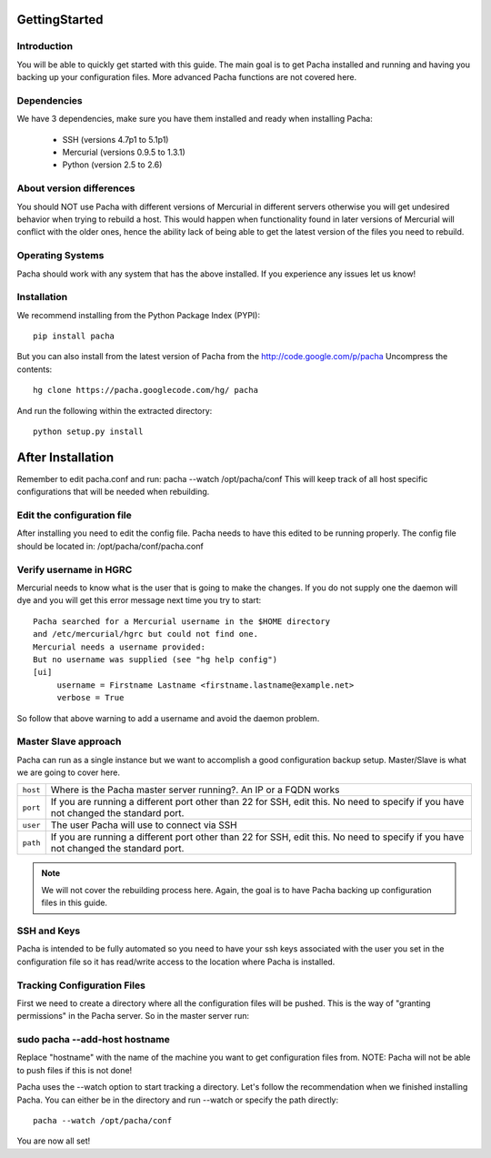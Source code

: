 .. _getting_started:

GettingStarted  
====================

Introduction
--------------
You will be able to quickly get started with this guide. The main goal is to get Pacha installed and running and having you backing up your configuration files. More advanced Pacha functions are not covered here.

Dependencies
-----------------
We have 3 dependencies, make sure you have them installed and ready when installing Pacha:

 *  SSH (versions 4.7p1 to 5.1p1)
 *  Mercurial (versions 0.9.5 to 1.3.1)
 *  Python (version 2.5 to 2.6)

About version differences
----------------------------
You should NOT use Pacha with different versions of Mercurial in different servers otherwise you will get undesired behavior when trying to rebuild a host. This would happen when functionality found in later versions of Mercurial will conflict with the older ones, hence the ability lack of being able to get the latest version of the files you need to rebuild.

Operating Systems
-------------------
Pacha should work with any system that has the above installed. If you experience any issues let us know!

Installation
--------------
We recommend installing from the Python Package Index (PYPI)::

    pip install pacha 

But you can also install from the latest version of Pacha from the http://code.google.com/p/pacha Uncompress the contents::

    hg clone https://pacha.googlecode.com/hg/ pacha 

And run the following within the extracted directory::

    python setup.py install 


After Installation
======================
Remember to edit pacha.conf and run:
pacha --watch /opt/pacha/conf
This will keep track of all host specific configurations that will be needed
when rebuilding.

Edit the configuration file
-------------------------------
After installing you need to edit the config file. Pacha needs to have this edited to be running properly. The config file should be located in: /opt/pacha/conf/pacha.conf

Verify username in HGRC
---------------------------
Mercurial needs to know what is the user that is going to make the changes. If you do not supply one the daemon will dye and you will get this error message next time you try to start::

    Pacha searched for a Mercurial username in the $HOME directory
    and /etc/mercurial/hgrc but could not find one.
    Mercurial needs a username provided:
    But no username was supplied (see "hg help config")
    [ui]
         username = Firstname Lastname <firstname.lastname@example.net>
         verbose = True

So follow that above warning to add a username and avoid the daemon problem.

Master Slave approach
----------------------
Pacha can run as a single instance but we want to accomplish a good configuration backup setup. Master/Slave is what we are going to cover here.

+-----------+------------------------------------------------------------------------------------------+
| ``host``  | Where is the Pacha master server running?. An IP or a FQDN works                         |
+-----------+------------------------------------------------------------------------------------------+
| ``port``  | If you are running a different port other than 22 for SSH, edit this. No need to specify |
|           | if you have not changed the standard port.                                               |
+-----------+------------------------------------------------------------------------------------------+
| ``user``  | The user Pacha will use to connect via SSH                                               |
+-----------+------------------------------------------------------------------------------------------+
| ``path``  | If you are running a different port other than 22 for SSH, edit this. No need to         |
|           | specify if you have not changed the standard port.                                       |
+-----------+------------------------------------------------------------------------------------------+

.. note:: We will not cover the rebuilding process here. Again, the goal is to have Pacha backing up configuration files in this guide.

SSH and Keys
--------------
Pacha is intended to be fully automated so you need to have your ssh keys associated with the user you set in the configuration file so it has read/write access to the location where Pacha is installed.

Tracking Configuration Files
------------------------------
First we need to create a directory where all the configuration files will be pushed. This is the way of "granting permissions" in the Pacha server. So in the master server run:

sudo pacha --add-host hostname
---------------------------------
Replace "hostname" with the name of the machine you want to get configuration files from. NOTE: Pacha will not be able to push files if this is not done!

Pacha uses the --watch option to start tracking a directory. Let's follow the recommendation when we finished installing Pacha. You can either be in the directory and run --watch or specify the path directly::

    pacha --watch /opt/pacha/conf

You are now all set!

